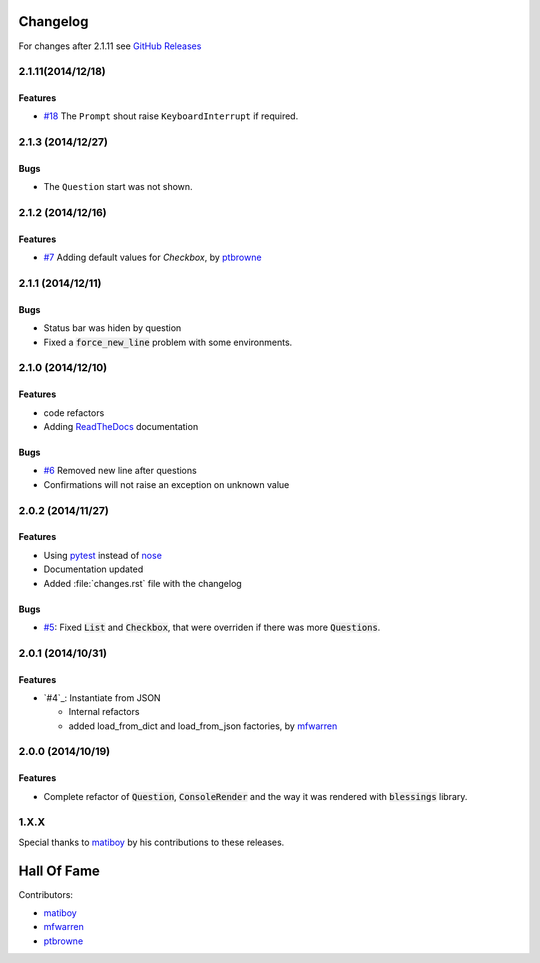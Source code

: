 Changelog
=========

For changes after 2.1.11 see `GitHub Releases <https://github.com/magmax/python-inquirer/releases>`_

2.1.11(2014/12/18)
------------------

Features
~~~~~~~~

* `#18`_ The ``Prompt`` shout raise ``KeyboardInterrupt`` if required.

2.1.3 (2014/12/27)
------------------

Bugs
~~~~

* The ``Question`` start was not shown.

2.1.2 (2014/12/16)
------------------

Features
~~~~~~~~

* `#7`_ Adding default values for `Checkbox`, by ptbrowne_


2.1.1 (2014/12/11)
------------------

Bugs
~~~~

* Status bar was hiden by question
* Fixed a :code:`force_new_line` problem with some environments.


2.1.0 (2014/12/10)
------------------

Features
~~~~~~~~

* code refactors
* Adding `ReadTheDocs`_ documentation

Bugs
~~~~

* `#6`_ Removed new line after questions
* Confirmations will not raise an exception on unknown value


2.0.2 (2014/11/27)
------------------

Features
~~~~~~~~

* Using pytest_ instead of nose_
* Documentation updated
* Added :file:`changes.rst` file with the changelog

Bugs
~~~~

* `#5`_: Fixed :code:`List` and :code:`Checkbox`, that were overriden if there was more :code:`Questions`.

2.0.1 (2014/10/31)
------------------

Features
~~~~~~~~

* `#4`_: Instantiate from JSON

  * Internal refactors
  * added load_from_dict and load_from_json factories, by mfwarren_


2.0.0 (2014/10/19)
------------------

Features
~~~~~~~~

* Complete refactor of :code:`Question`, :code:`ConsoleRender` and the way it was rendered with :code:`blessings` library.

1.X.X
-----

Special thanks to matiboy_ by his contributions to these releases.


Hall Of Fame
============

Contributors:

* matiboy_
* mfwarren_
* ptbrowne_


.. _pytest: http://pytest.org/
.. _nose: https://nose.readthedocs.org/
.. _ReadTheDocs: https://python-inquirer.readthedocs.org/

.. _#1: https://github.com/magmax/python-inquirer/issues/1
.. _#4: https://github.com/magmax/python-inquirer/pull/2
.. _#4: https://github.com/magmax/python-inquirer/pull/3
.. _#4: https://github.com/magmax/python-inquirer/pull/4
.. _#5: https://github.com/magmax/python-inquirer/issues/5
.. _#6: https://github.com/magmax/python-inquirer/issues/6
.. _#7: https://github.com/magmax/python-inquirer/pull/7
.. _#18: https://github.com/magmax/python-inquirer/issues/18

.. _ptbrowne: https://github.com/ptbrowne
.. _mfwarren: https://github.com/mfwarren
.. _matiboy: https://github.com/matiboy
.. _realgam3: https://github.com/realgam3
.. _jmrubio: https://github.com/jmrubio
